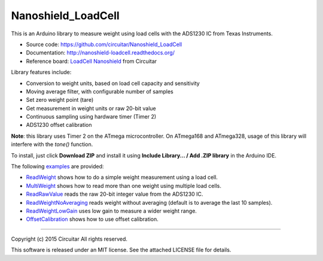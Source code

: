 Nanoshield_LoadCell
===================

This is an Arduino library to measure weight using load cells with the ADS1230 IC from Texas Instruments.

* Source code: https://github.com/circuitar/Nanoshield_LoadCell
* Documentation: http://nanoshield-loadcell.readthedocs.org/
* Reference board: `LoadCell Nanoshield`_ from Circuitar

Library features include:

* Conversion to weight units, based on load cell capacity and sensitivity
* Moving average filter, with configurable number of samples
* Set zero weight point (tare)
* Get measurement in weight units or raw 20-bit value
* Continuous sampling using hardware timer (Timer 2)
* ADS1230 offset calibration

**Note**: this library uses Timer 2 on the ATmega microcontroller.
On ATmega168 and ATmega328, usage of this library will interfere with the `tone()` function.

To install, just click **Download ZIP** and install it using **Include Library... / Add .ZIP library** in the Arduino IDE.

The following examples_ are provided:

* ReadWeight_ shows how to do a simple weight measurement using a load cell.
* MultiWeight_ shows how to read more than one weight using multiple load cells.
* ReadRawValue_ reads the raw 20-bit integer value from the ADS1230 IC.
* ReadWeightNoAveraging_ reads weight without averaging (default is to average the last 10 samples).
* ReadWeightLowGain_ uses low gain to measure a wider weight range.
* OffsetCalibration_ shows how to use offset calibration.

.. _ReadTheDocs: http://nanoshield-loadcell.readthedocs.org
.. _GitHub: https://github.com/circuitar/Nanoshield_LoadCell
.. _`LoadCell Nanoshield`: https://www.circuitar.com.br/en/nanoshields/modules/loadcell/
.. _examples: https://github.com/circuitar/Nanoshield_LoadCell/blob/master/examples/
.. _ReadWeight: https://github.com/circuitar/Nanoshield_LoadCell/blob/master/examples/ReadWeight/ReadWeight.ino
.. _MultiWeight: https://github.com/circuitar/Nanoshield_LoadCell/blob/master/examples/MultiWeight/MultiWeight.ino
.. _ReadRawValue: https://github.com/circuitar/Nanoshield_LoadCell/blob/master/examples/ReadRawValue/ReadRawValue.ino
.. _ReadWeightNoAveraging: https://github.com/circuitar/Nanoshield_LoadCell/blob/master/examples/ReadWeightNoAveraging/ReadWeightNoAveraging.ino
.. _ReadWeightLowGain: https://github.com/circuitar/Nanoshield_LoadCell/blob/master/examples/ReadWeightLowGain/ReadWeightLowGain.ino
.. _OffsetCalibration: https://github.com/circuitar/Nanoshield_LoadCell/blob/master/examples/OffsetCalibration/OffsetCalibration.ino

----

Copyright (c) 2015 Circuitar
All rights reserved.

This software is released under an MIT license. See the attached LICENSE file for details.

